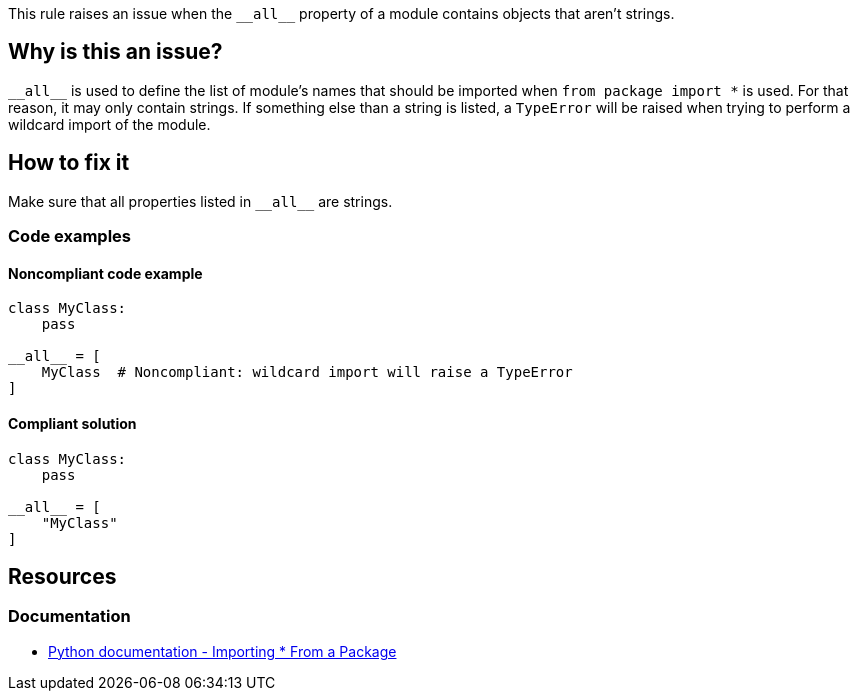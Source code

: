 This rule raises an issue when the ``++__all__++`` property of a module contains objects that aren't strings.

== Why is this an issue?

``++__all__++`` is used to define the list of module's names that should be imported when ``++from package import *++`` is used. For that reason, it may only contain strings. If something else than a string is listed, a `TypeError` will be raised when trying to perform a wildcard import of the module.

== How to fix it

Make sure that all properties listed in ``++__all__++`` are strings.

=== Code examples

==== Noncompliant code example

[source,python, diff-id=1,diff-type=noncompliant]
----
class MyClass:
    pass

__all__ = [
    MyClass  # Noncompliant: wildcard import will raise a TypeError
]
----


==== Compliant solution

[source,python,diff-id=1,diff-type=compliant]
----
class MyClass:
    pass

__all__ = [
    "MyClass"
]
----


== Resources

=== Documentation

* https://docs.python.org/3/tutorial/modules.html#importing-from-a-package[Python documentation  - Importing * From a Package]



ifdef::env-github,rspecator-view[]

'''
== Implementation Specification
(visible only on this page)

=== Message

Replace this symbol with a string; "__all__" can only contain strings.


=== Highlighting

Primary: the wrong symbol in "__all__"


'''
== Comments And Links
(visible only on this page)

=== is related to: S5807

endif::env-github,rspecator-view[]
